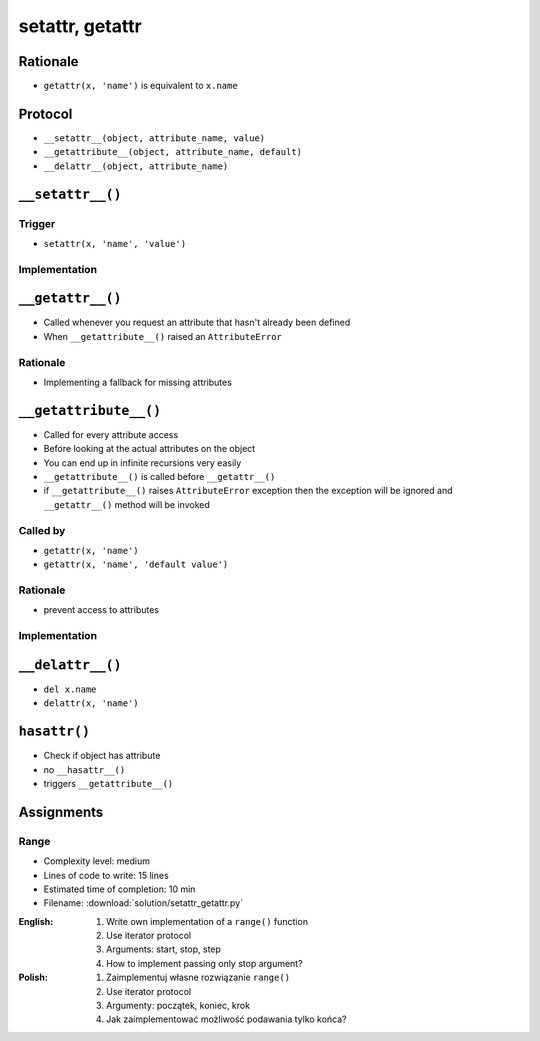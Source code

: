 ****************
setattr, getattr
****************


Rationale
=========
* ``getattr(x, 'name')`` is equivalent to ``x.name``


Protocol
========
* ``__setattr__(object, attribute_name, value)``
* ``__getattribute__(object, attribute_name, default)``
* ``__delattr__(object, attribute_name)``


``__setattr__()``
=================

Trigger
-------
* ``setattr(x, 'name', 'value')``

Implementation
--------------
.. code-block:: python
    :caption: Example ``__setattr__()``

    class Kelvin:
        def __init__(self, initial_temperature):
            self.temperature = initial_temperature

        def __setattr__(self, attribute_name, new_value):
            if attribute_name == 'value' and new_value < 0.0:
                raise ValueError('Temperature cannot be negative')
            else:
                object.__setattr__(self, attribute_name, new_value)


    temp = Kelvin(273)

    temp.value = 20
    print(temp.value)
    # 20

    temp.value = -10
    # ValueError: Temperature cannot be negative


``__getattr__()``
=================
* Called whenever you request an attribute that hasn't already been defined
* When ``__getattribute__()`` raised an ``AttributeError``

Rationale
---------
* Implementing a fallback for missing attributes


``__getattribute__()``
======================
* Called for every attribute access
* Before looking at the actual attributes on the object
* You can end up in infinite recursions very easily
* ``__getattribute__()`` is called before ``__getattr__()``
* if ``__getattribute__()`` raises ``AttributeError`` exception then the exception will be ignored and ``__getattr__()`` method will be invoked

Called by
---------
* ``getattr(x, 'name')``
* ``getattr(x, 'name', 'default value')``

Rationale
---------
* prevent access to attributes

Implementation
--------------
.. code-block:: python
    :caption: Example ``__getattribute__()``

    class Kelvin:
        def __init__(self, initial_temperature):
            self.temperature = initial_temperature

        def __getattribute__(self, attribute_name):
            if attribute_name == 'value':
                raise ValueError('Field is private, cannot display')
            else:
                return object.__getattribute__(self, attribute_name)


    temp = Kelvin(273)

    temp.value = 20
    print(temp.value)
    # ValueError: Field is private, cannot display


``__delattr__()``
=================
* ``del x.name``
* ``delattr(x, 'name')``

.. code-block:: python
    :caption: Example ``__delattr__()``

    class Kelvin:
        def __init__(self, initial_temperature):
            self.temperature = initial_temperature

        def __delattr__(self, attribute_name):
            if attribute_name == 'temperature':
                self.temperature = 0
            else:
                object.__delattr__(self, attribute_name)


    temp = Kelvin(273)

    del temp.temperature
    print(temp.temperature)
    # 0


``hasattr()``
=============
* Check if object has attribute
* no ``__hasattr__()``
* triggers ``__getattribute__()``


Assignments
===========

Range
-----
* Complexity level: medium
* Lines of code to write: 15 lines
* Estimated time of completion: 10 min
* Filename: :download:`solution/setattr_getattr.py`

:English:
    #. Write own implementation of a ``range()`` function
    #. Use iterator protocol
    #. Arguments: start, stop, step
    #. How to implement passing only stop argument?

:Polish:
    #. Zaimplementuj własne rozwiązanie ``range()``
    #. Use iterator protocol
    #. Argumenty: początek, koniec, krok
    #. Jak zaimplementować możliwość podawania tylko końca?
